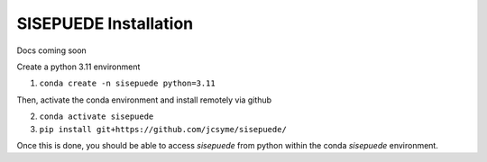 ======================
SISEPUEDE Installation
======================

Docs coming soon


Create a python 3.11 environment

1. ``conda create -n sisepuede python=3.11``

Then, activate the conda environment and install remotely via github

2. ``conda activate sisepuede``

3. ``pip install git+https://github.com/jcsyme/sisepuede/``

Once this is done, you should be able to access `sisepuede` from python within the conda `sisepuede` environment.



